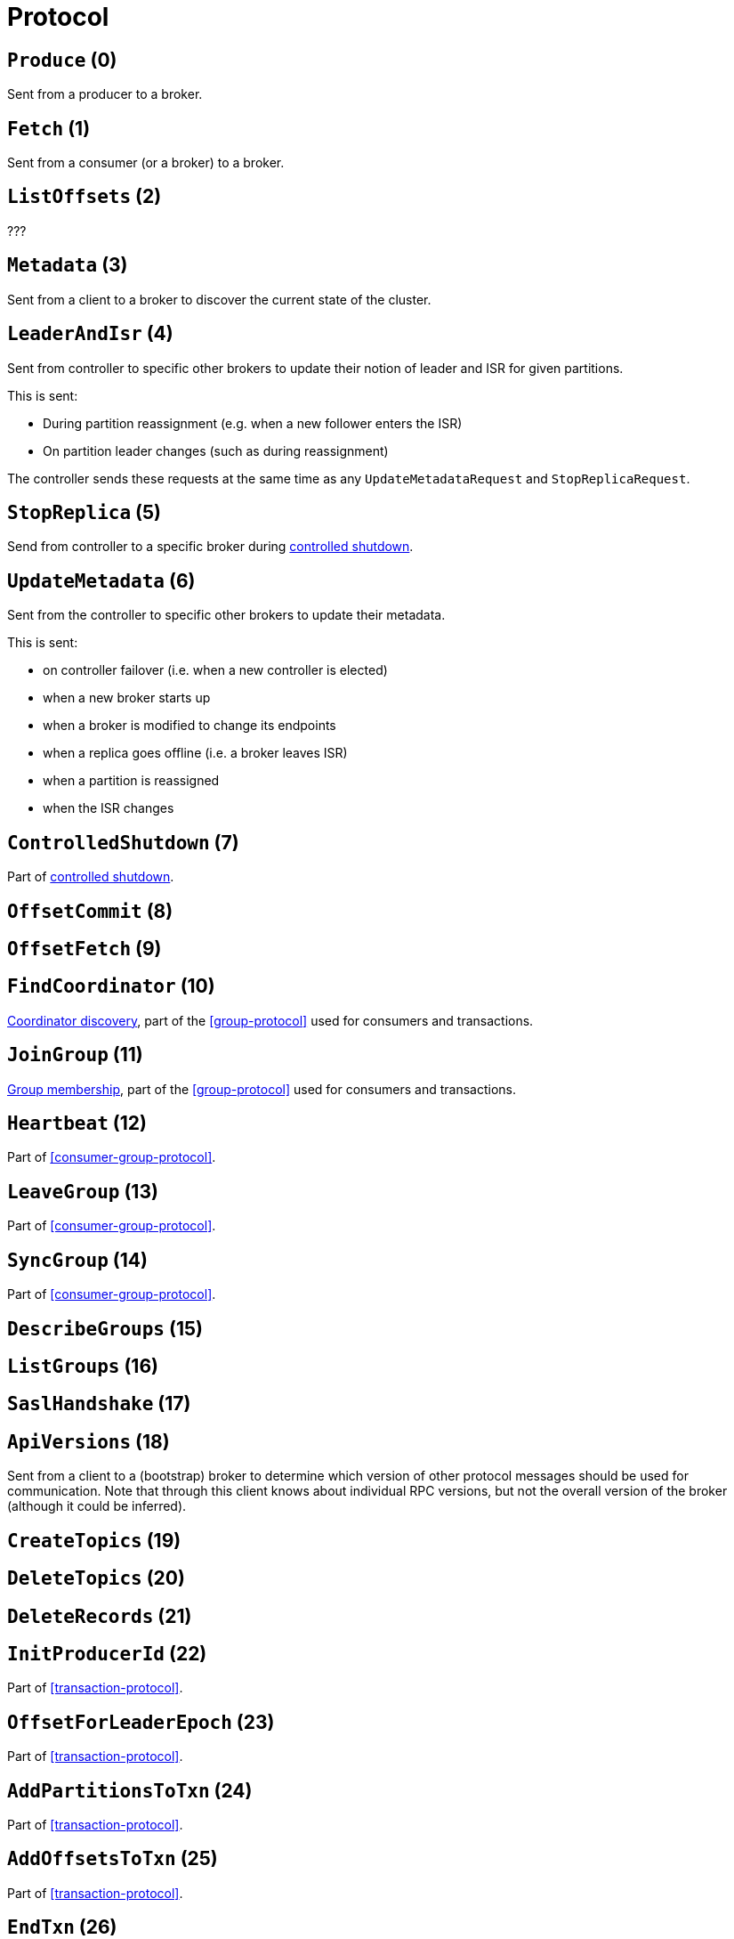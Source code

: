 # Protocol

// TODO include the message json for each message type here
// TODO maybe using a custom macro is a good way to ensure consistency???

[id=Produce]
## `Produce` (0)

Sent from a producer to a broker.

[id=Fetch]
## `Fetch` (1)

Sent from a consumer (or a broker) to a broker.

[id=ListOffsets]
## `ListOffsets` (2)

???

[id=Metadata]
## `Metadata` (3)

Sent from a client to a broker to discover the current state of the cluster.

[id=LeaderAndIsr]
## `LeaderAndIsr` (4)

Sent from controller to specific other brokers to update their notion of leader and ISR for given partitions.

This is sent:

* During partition reassignment (e.g. when a new follower enters the ISR)
* On partition leader changes (such as during reassignment)

The controller sends these requests at the same time as any `UpdateMetadataRequest` and `StopReplicaRequest`.

[id=StopReplica]
## `StopReplica` (5)

Send from controller to a specific broker during <<controlled-shutdown,controlled shutdown>>.

[id=UpdateMetadata]
## `UpdateMetadata` (6)

Sent from the controller to specific other brokers to update their metadata.

This is sent:

* on controller failover (i.e. when a new controller is elected)
* when a new broker starts up
* when a broker is modified to change its endpoints
* when a replica goes offline (i.e. a broker leaves ISR)
* when a partition is reassigned
* when the ISR changes

[[ControllerShutdown]]
## `ControlledShutdown` (7)

Part of <<controlled-shutdown,controlled shutdown>>.

[[OffsetCommit]]
## `OffsetCommit` (8)

[[OffsetFetch]]
## `OffsetFetch` (9)

[[FindCoordinator]]
## `FindCoordinator` (10)

<<coordinator-discovery,Coordinator discovery>>, part of the <<group-protocol>> used for consumers and transactions.

[[JoinGroup]]
## `JoinGroup` (11)

<<group-membership,Group membership>>, part of the <<group-protocol>> used for consumers and transactions.

[[Heartbeat]]
## `Heartbeat` (12)

Part of <<consumer-group-protocol>>.

[[LeaveGroup]]
## `LeaveGroup` (13)

Part of <<consumer-group-protocol>>.

[[SyncGroup]]
## `SyncGroup` (14)

Part of <<consumer-group-protocol>>.

[[DescribeGroups]]
## `DescribeGroups` (15)

[[ListGroups]]
## `ListGroups` (16)

[[SaslHandshake]]
## `SaslHandshake` (17)

[[ApiVersiond]]
## `ApiVersions` (18)

Sent from a client to a (bootstrap) broker to determine which version of other protocol messages should be used for communication. Note that through this client knows about individual RPC versions, but not the overall version of the broker (although it could be inferred).

## `CreateTopics` (19)

## `DeleteTopics` (20)

## `DeleteRecords` (21)

## `InitProducerId` (22)

Part of <<transaction-protocol>>.

## `OffsetForLeaderEpoch` (23)

Part of <<transaction-protocol>>.

## `AddPartitionsToTxn` (24)

Part of <<transaction-protocol>>.

## `AddOffsetsToTxn` (25)

Part of <<transaction-protocol>>.

## `EndTxn` (26)

Part of <<transaction-protocol>>.

## `WriteTxnMarkers` (27)

Part of <<transaction-protocol>>.

## `TxnOffsetCommit` (28)

Part of <<transaction-protocol>>.

## `DescribeAcls` (29)

## `CreateAcls` (30)

## `DeleteAcls` (31)

## `DescribeConfigs` (32)

## `AlterConfigs` (33)

## `AlterReplicaLogDirs` (34)

## `DescribeLogDirs` (35)

## `SaslAuthenticate` (36)

## `CreatePartitions` (37)

## `CreateDelegationToken` (38)

## `RenewDelegationToken` (39)

## `ExpireDelegationToken` (40)

## `DescribeDelegationToken` (41)

## `DeleteGroups` (42)

## `ElectLeaders` (43)

## `IncrementalAterConfigs` (44)

## `AlterPartitionReassignments` (45)

## `ListPartitionReassignments` (46)

## `OffsetDelete` (47)
